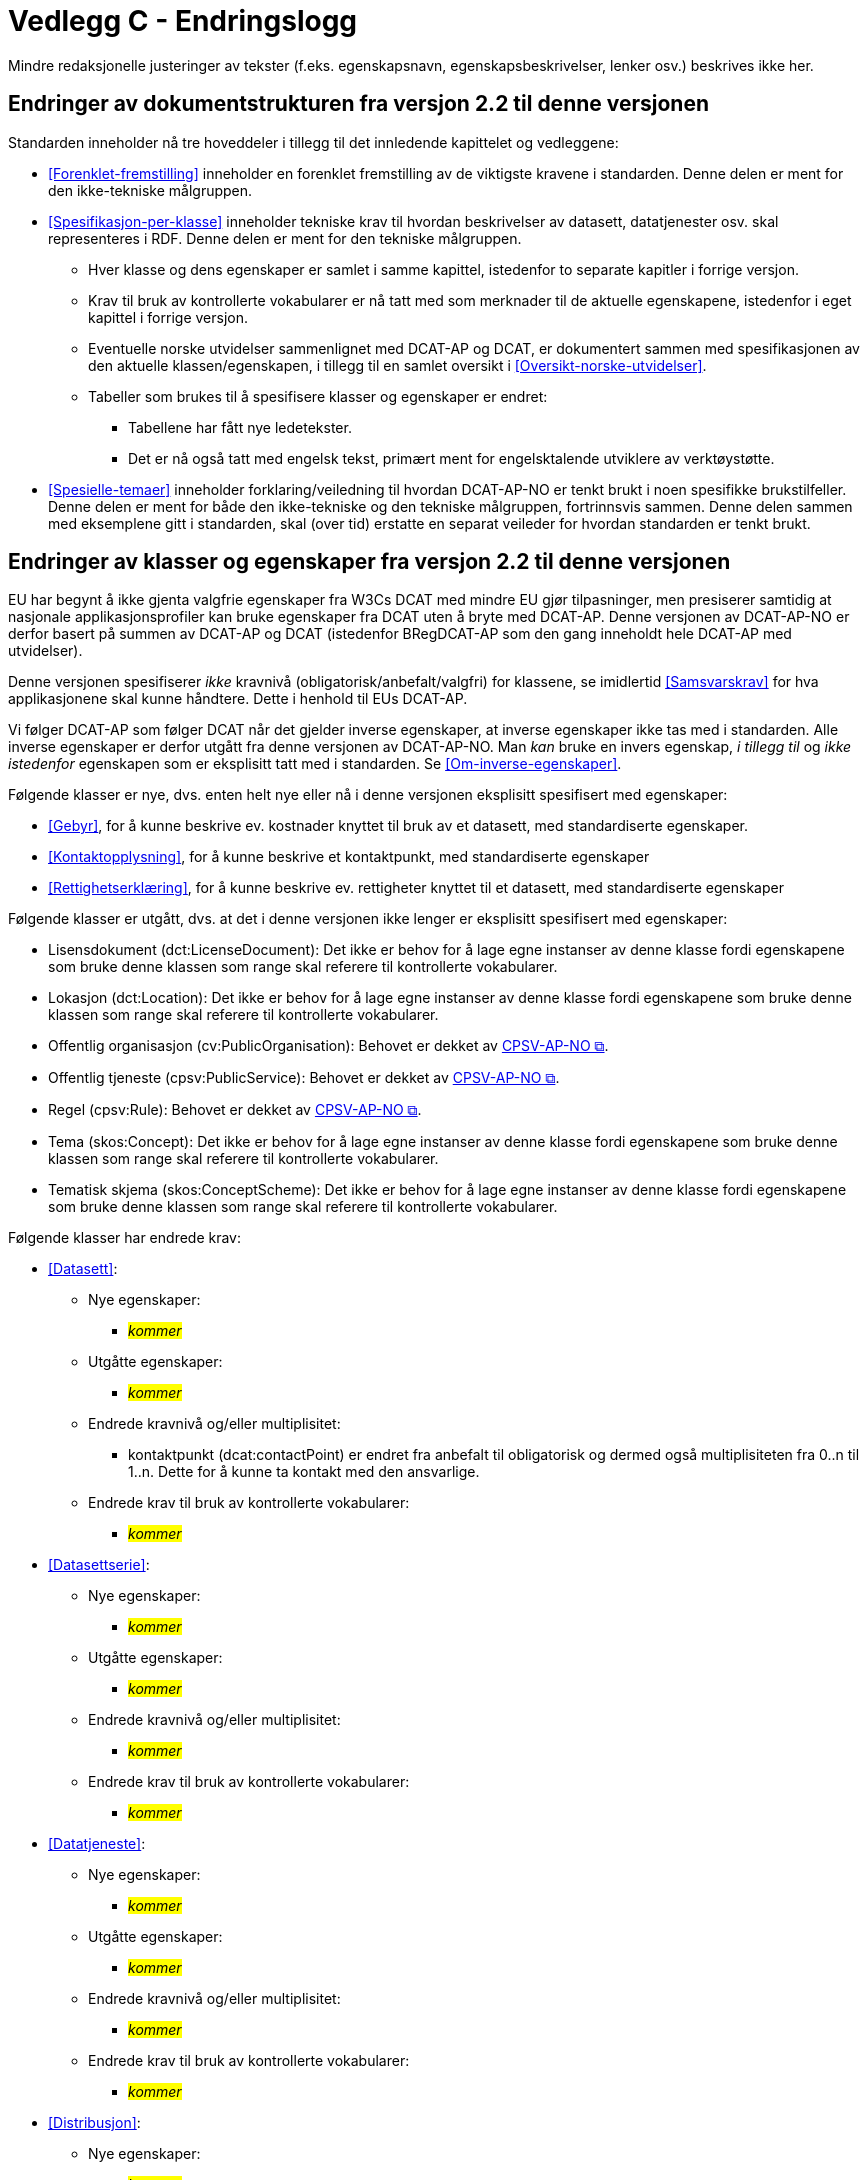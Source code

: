 = Vedlegg C - Endringslogg [[Endringslogg]]

Mindre redaksjonelle justeringer av tekster (f.eks. egenskapsnavn, egenskapsbeskrivelser, lenker osv.) beskrives ikke her.

== Endringer av dokumentstrukturen fra versjon 2.2 til denne versjonen 

:xrefstyle: short

Standarden inneholder nå tre hoveddeler i tillegg til det innledende kapittelet og vedleggene:

* <<Forenklet-fremstilling>>  inneholder en forenklet fremstilling av de viktigste kravene i standarden. Denne delen er ment for den ikke-tekniske målgruppen. 

* <<Spesifikasjon-per-klasse>>  inneholder tekniske krav til hvordan beskrivelser av datasett, datatjenester osv. skal representeres i RDF. Denne delen er ment for den tekniske målgruppen.  
** Hver klasse og dens egenskaper er samlet i samme kapittel, istedenfor to separate kapitler i forrige versjon.
** Krav til bruk av kontrollerte vokabularer er nå tatt med som merknader til de aktuelle egenskapene, istedenfor i eget kapittel i forrige versjon. 
** Eventuelle norske utvidelser sammenlignet med DCAT-AP og DCAT, er dokumentert sammen med spesifikasjonen av den aktuelle klassen/egenskapen, i tillegg til en samlet oversikt i <<Oversikt-norske-utvidelser>>. 

** Tabeller som brukes til å spesifisere klasser og egenskaper er endret:

*** Tabellene har fått nye ledetekster.
*** Det er nå også tatt med engelsk tekst, primært ment for engelsktalende utviklere av verktøystøtte. 

* <<Spesielle-temaer>> inneholder forklaring/veiledning til hvordan DCAT-AP-NO er tenkt brukt i noen spesifikke brukstilfeller. Denne delen er ment for både den ikke-tekniske og den tekniske målgruppen, fortrinnsvis sammen. Denne delen sammen med eksemplene gitt i standarden, skal (over tid) erstatte en separat veileder for hvordan standarden er tenkt brukt. 

:xrefstyle: full

== Endringer av klasser og egenskaper fra versjon 2.2 til denne versjonen

EU har begynt å ikke gjenta valgfrie egenskaper fra W3Cs DCAT med mindre EU gjør tilpasninger, men presiserer samtidig at nasjonale applikasjonsprofiler kan bruke egenskaper fra DCAT uten å bryte med DCAT-AP. Denne versjonen av DCAT-AP-NO er derfor basert på summen av DCAT-AP og DCAT (istedenfor BRegDCAT-AP som den gang inneholdt hele DCAT-AP med utvidelser). 

Denne versjonen spesifiserer _ikke_ kravnivå (obligatorisk/anbefalt/valgfri) for klassene, se imidlertid <<Samsvarskrav>> for hva applikasjonene skal kunne håndtere. Dette i henhold til EUs DCAT-AP. 

Vi følger DCAT-AP som følger DCAT når det gjelder inverse egenskaper, at inverse egenskaper ikke tas med i standarden. Alle inverse egenskaper er derfor utgått fra denne versjonen av DCAT-AP-NO. Man __kan__ bruke en invers egenskap, _i tillegg til_ og _ikke istedenfor_ egenskapen som er eksplisitt tatt med i standarden. Se <<Om-inverse-egenskaper>>.

Følgende klasser er nye, dvs. enten helt nye eller nå i denne versjonen eksplisitt spesifisert med egenskaper: 

* <<Gebyr>>, for å kunne beskrive ev. kostnader knyttet til bruk av et datasett, med standardiserte egenskaper.
* <<Kontaktopplysning>>, for å kunne beskrive et kontaktpunkt, med standardiserte egenskaper
* <<Rettighetserklæring>>, for å kunne beskrive ev. rettigheter knyttet til et datasett, med standardiserte egenskaper

Følgende klasser er utgått, dvs. at det i denne versjonen ikke lenger er eksplisitt spesifisert med egenskaper: 

* Lisensdokument (dct:LicenseDocument): Det ikke er behov for å lage egne instanser av denne klasse fordi egenskapene som bruke denne klassen som range skal referere til kontrollerte vokabularer.
* Lokasjon (dct:Location): Det ikke er behov for å lage egne instanser av denne klasse fordi egenskapene som bruke denne klassen som range skal referere til kontrollerte vokabularer.
* Offentlig organisasjon (cv:PublicOrganisation): Behovet er dekket av https://data.norge.no/specification/cpsv-ap-no[CPSV-AP-NO &#x29C9;, window="_blank", role="ext-link"]. 
* Offentlig tjeneste (cpsv:PublicService): Behovet er dekket av https://data.norge.no/specification/cpsv-ap-no[CPSV-AP-NO &#x29C9;, window="_blank", role="ext-link"].
* Regel (cpsv:Rule): Behovet er dekket av https://data.norge.no/specification/cpsv-ap-no[CPSV-AP-NO &#x29C9;, window="_blank", role="ext-link"].
* Tema (skos:Concept): Det ikke er behov for å lage egne instanser av denne klasse fordi egenskapene som bruke denne klassen som range skal referere til kontrollerte vokabularer.
* Tematisk skjema (skos:ConceptScheme): Det ikke er behov for å lage egne instanser av denne klasse fordi egenskapene som bruke denne klassen som range skal referere til kontrollerte vokabularer.

Følgende klasser har endrede krav: 

* <<Datasett>>: 
** Nye egenskaper:
*** __#kommer#__ 
** Utgåtte egenskaper: 
*** _#kommer#_
** Endrede kravnivå og/eller multiplisitet: 
*** kontaktpunkt (dcat:contactPoint) er endret fra anbefalt til obligatorisk og dermed også multiplisiteten fra 0..n til 1..n. Dette for å kunne ta kontakt med den ansvarlige.
** Endrede krav til bruk av kontrollerte vokabularer: 
*** _#kommer#_

* <<Datasettserie>>: 
** Nye egenskaper:
*** __#kommer#__ 
** Utgåtte egenskaper: 
*** _#kommer#_
** Endrede kravnivå og/eller multiplisitet: 
*** _#kommer#_
** Endrede krav til bruk av kontrollerte vokabularer: 
*** _#kommer#_

* <<Datatjeneste>>: 
** Nye egenskaper:
*** __#kommer#__ 
** Utgåtte egenskaper: 
*** _#kommer#_
** Endrede kravnivå og/eller multiplisitet: 
*** _#kommer#_
** Endrede krav til bruk av kontrollerte vokabularer: 
*** _#kommer#_

* <<Distribusjon>>: 
** Nye egenskaper:
*** __#kommer#__ 
** Utgåtte egenskaper: 
*** _#kommer#_
** Endrede kravnivå og/eller multiplisitet: 
*** _#kommer#_
** Endrede krav til bruk av kontrollerte vokabularer: 
*** _#kommer#_

* <<Katalog>>: 
** Nye egenskaper:
*** __#kommer#__ 
** Utgåtte egenskaper: 
*** _#kommer#_
** Endrede kravnivå og/eller multiplisitet: 
*** _#kommer#_
** Endrede krav til bruk av kontrollerte vokabularer: 
*** _#kommer#_

* <<Katalogpost>>: 
** Nye egenskaper:
*** __#kommer#__ 
** Utgåtte egenskaper: 
*** _#kommer#_
** Endrede kravnivå og/eller multiplisitet: 
*** _#kommer#_
** Endrede krav til bruk av kontrollerte vokabularer: 
*** _#kommer#_

* <<RegulativRessurs>>: 
** Nye egenskaper:
*** __#kommer#__ 
** Utgåtte egenskaper: 
*** _#kommer#_
** Endrede kravnivå og/eller multiplisitet: 
*** _#kommer#_
** Endrede krav til bruk av kontrollerte vokabularer: 
*** _#kommer#_

* <<Sjekksum>>: 
** Nye egenskaper:
*** __#kommer#__ 
** Utgåtte egenskaper: 
*** _#kommer#_
** Endrede kravnivå og/eller multiplisitet: 
*** _#kommer#_
** Endrede krav til bruk av kontrollerte vokabularer: 
*** _#kommer#_

* <<Standard>> 
** Nye egenskaper:
*** __#kommer#__ 
** Utgåtte egenskaper: 
*** _#kommer#_
** Endrede kravnivå og/eller multiplisitet: 
*** _#kommer#_
** Endrede krav til bruk av kontrollerte vokabularer: 
*** _#kommer#_
